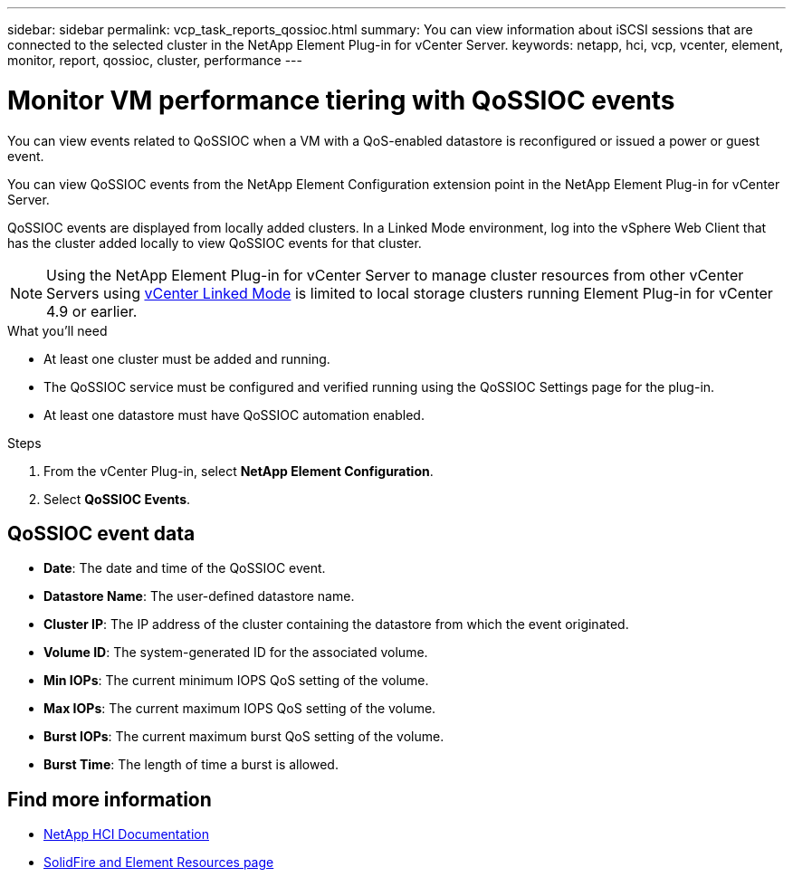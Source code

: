 ---
sidebar: sidebar
permalink: vcp_task_reports_qossioc.html
summary: You can view information about iSCSI sessions that are connected to the selected cluster in the NetApp Element Plug-in for vCenter Server.
keywords: netapp, hci, vcp, vcenter, element, monitor, report, qossioc, cluster, performance
---

= Monitor VM performance tiering with QoSSIOC events
:hardbreaks:
:nofooter:
:icons: font
:linkattrs:
:imagesdir: ../media/

[.lead]
You can view events related to QoSSIOC when a VM with a QoS-enabled datastore is reconfigured or issued a power or guest event.

You can view QoSSIOC events from the NetApp Element Configuration extension point in the NetApp Element Plug-in for vCenter Server.

QoSSIOC events are displayed from locally added clusters. In a Linked Mode environment, log into the vSphere Web Client that has the cluster added locally to view QoSSIOC events for that cluster.

NOTE: Using the NetApp Element Plug-in for vCenter Server to manage cluster resources from other vCenter Servers using link:vcp_concept_linkedmode.html[vCenter Linked Mode] is limited to local storage clusters running Element Plug-in for vCenter 4.9 or earlier.

.What you'll need

* At least one cluster must be added and running.
* The QoSSIOC service must be configured and verified running using the QoSSIOC Settings page for the plug-in.
* At least one datastore must have QoSSIOC automation enabled.


.Steps

. From the vCenter Plug-in, select *NetApp Element Configuration*.
. Select *QoSSIOC Events*.

== QoSSIOC event data

* *Date*: The date and time of the QoSSIOC event.
* *Datastore Name*: The user-defined datastore name.
* *Cluster IP*: The IP address of the cluster containing the datastore from which the event originated.
* *Volume ID*: The system-generated ID for the associated volume.
* *Min IOPs*: The current minimum IOPS QoS setting of the volume.
* *Max IOPs*: The current maximum IOPS QoS setting of the volume.
* *Burst IOPs*: The current maximum burst QoS setting of the volume.
* *Burst Time*: The length of time a burst is allowed.

[discrete]
== Find more information
*	https://docs.netapp.com/us-en/hci/index.html[NetApp HCI Documentation^]
* https://www.netapp.com/data-storage/solidfire/documentation[SolidFire and Element Resources page^]
